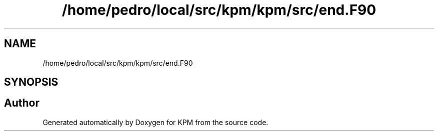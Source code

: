 .TH "/home/pedro/local/src/kpm/kpm/src/end.F90" 3 "Tue Nov 20 2018" "Version 1.0" "KPM" \" -*- nroff -*-
.ad l
.nh
.SH NAME
/home/pedro/local/src/kpm/kpm/src/end.F90
.SH SYNOPSIS
.br
.PP
.SH "Author"
.PP 
Generated automatically by Doxygen for KPM from the source code\&.
